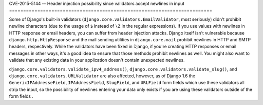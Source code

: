 CVE-2015-5144 -- Header injection possibility since validators accept
newlines in input
========================================================================

Some of Django's built-in validators
(``django.core.validators.EmailValidator``, most seriously) didn't
prohibit newline characters (due to the usage of ``$`` instead of
``\Z`` in the regular expressions). If you use values with newlines in
HTTP response or email headers, you can suffer from header injection
attacks. Django itself isn't vulnerable because
``django.http.HttpResponse`` and the mail sending utilities in
``django.core.mail`` prohibit newlines in HTTP and SMTP headers,
respectively. While the validators have been fixed in Django, if
you're creating HTTP responses or email messages in other ways, it's a
good
idea to ensure that those methods prohibit newlines as well. You might
also want to validate that any existing data in your application
doesn't contain unexpected newlines.

``django.core.validators.validate_ipv4_address()``,
``django.core.validators.validate_slug()``, and
``django.core.validators.URLValidator`` are also affected, however, as
of Django 1.6 the ``GenericIPAddresseField``, ``IPAddressField``,
``SlugField``, and ``URLField`` form fields which use these validators
all strip the input, so the possibility of newlines entering your data
only exists if you are using these validators outside of the form fields
.
